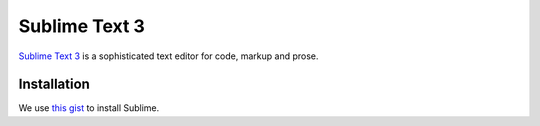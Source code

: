 ==============
Sublime Text 3
==============

`Sublime Text 3 <https://www.sublimetext.com/3>`_ is a sophisticated text editor for code, markup and prose.

Installation
============

We use `this gist <https://gist.github.com/svx/ce9874b86ed3fe9c14a19500545cd4bb>`_ to install Sublime.
